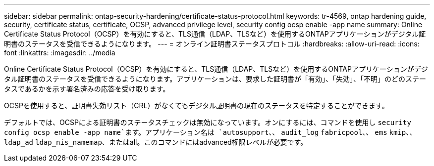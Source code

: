 ---
sidebar: sidebar 
permalink: ontap-security-hardening/certificate-status-protocol.html 
keywords: tr-4569, ontap hardening guide, security, certificate status, certificate, OCSP, advanced privilege level, security config ocsp enable -app name 
summary: Online Certificate Status Protocol（OCSP）を有効にすると、TLS通信（LDAP、TLSなど）を使用するONTAPアプリケーションがデジタル証明書のステータスを受信できるようになります。 
---
= オンライン証明書ステータスプロトコル
:hardbreaks:
:allow-uri-read: 
:icons: font
:linkattrs: 
:imagesdir: ../media


[role="lead"]
Online Certificate Status Protocol（OCSP）を有効にすると、TLS通信（LDAP、TLSなど）を使用するONTAPアプリケーションがデジタル証明書のステータスを受信できるようになります。アプリケーションは、要求した証明書が「有効」、「失効」、「不明」のどのステータスであるかを示す署名済みの応答を受け取ります。

OCSPを使用すると、証明書失効リスト（CRL）がなくてもデジタル証明書の現在のステータスを特定することができます。

デフォルトでは、OCSPによる証明書のステータスチェックは無効になっています。オンにするには、コマンドを使用し `security config ocsp enable -app name`ます。アプリケーション名は `autosupport`、、 `audit_log` `fabricpool`、、 `ems` `kmip`、、 `ldap_ad` `ldap_nis_namemap`、またはall。このコマンドにはadvanced権限レベルが必要です。
